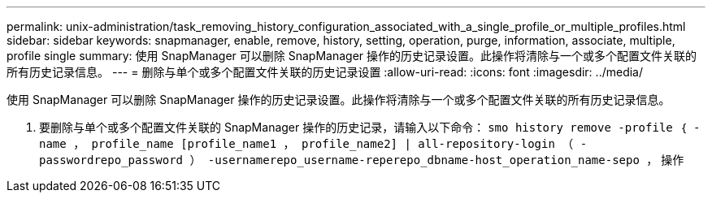 ---
permalink: unix-administration/task_removing_history_configuration_associated_with_a_single_profile_or_multiple_profiles.html 
sidebar: sidebar 
keywords: snapmanager, enable, remove, history, setting, operation, purge, information, associate, multiple, profile single 
summary: 使用 SnapManager 可以删除 SnapManager 操作的历史记录设置。此操作将清除与一个或多个配置文件关联的所有历史记录信息。 
---
= 删除与单个或多个配置文件关联的历史记录设置
:allow-uri-read: 
:icons: font
:imagesdir: ../media/


[role="lead"]
使用 SnapManager 可以删除 SnapManager 操作的历史记录设置。此操作将清除与一个或多个配置文件关联的所有历史记录信息。

. 要删除与单个或多个配置文件关联的 SnapManager 操作的历史记录，请输入以下命令： `smo history remove -profile ｛ -name ， profile_name [profile_name1 ， profile_name2] | all-repository-login （ -passwordrepo_password ） -usernamerepo_username-reperepo_dbname-host_operation_name-sepo ，` 操作

